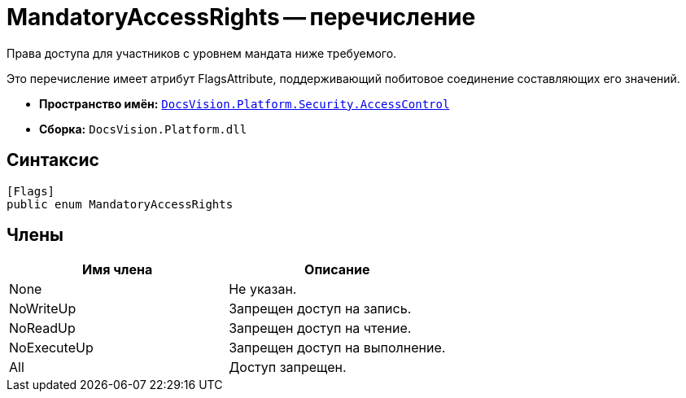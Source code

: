 = MandatoryAccessRights -- перечисление

Права доступа для участников с уровнем мандата ниже требуемого.

Это перечисление имеет атрибут FlagsAttribute, поддерживающий побитовое соединение составляющих его значений.

* *Пространство имён:* `xref:api/DocsVision/Platform/Security/AccessControl/AccessControl_NS.adoc[DocsVision.Platform.Security.AccessControl]`
* *Сборка:* `DocsVision.Platform.dll`

== Синтаксис

[source,csharp]
----
[Flags]
public enum MandatoryAccessRights
----

== Члены

[cols=",",options="header"]
|===
|Имя члена |Описание
|None |Не указан.
|NoWriteUp |Запрещен доступ на запись.
|NoReadUp |Запрещен доступ на чтение.
|NoExecuteUp |Запрещен доступ на выполнение.
|All |Доступ запрещен.
|===
